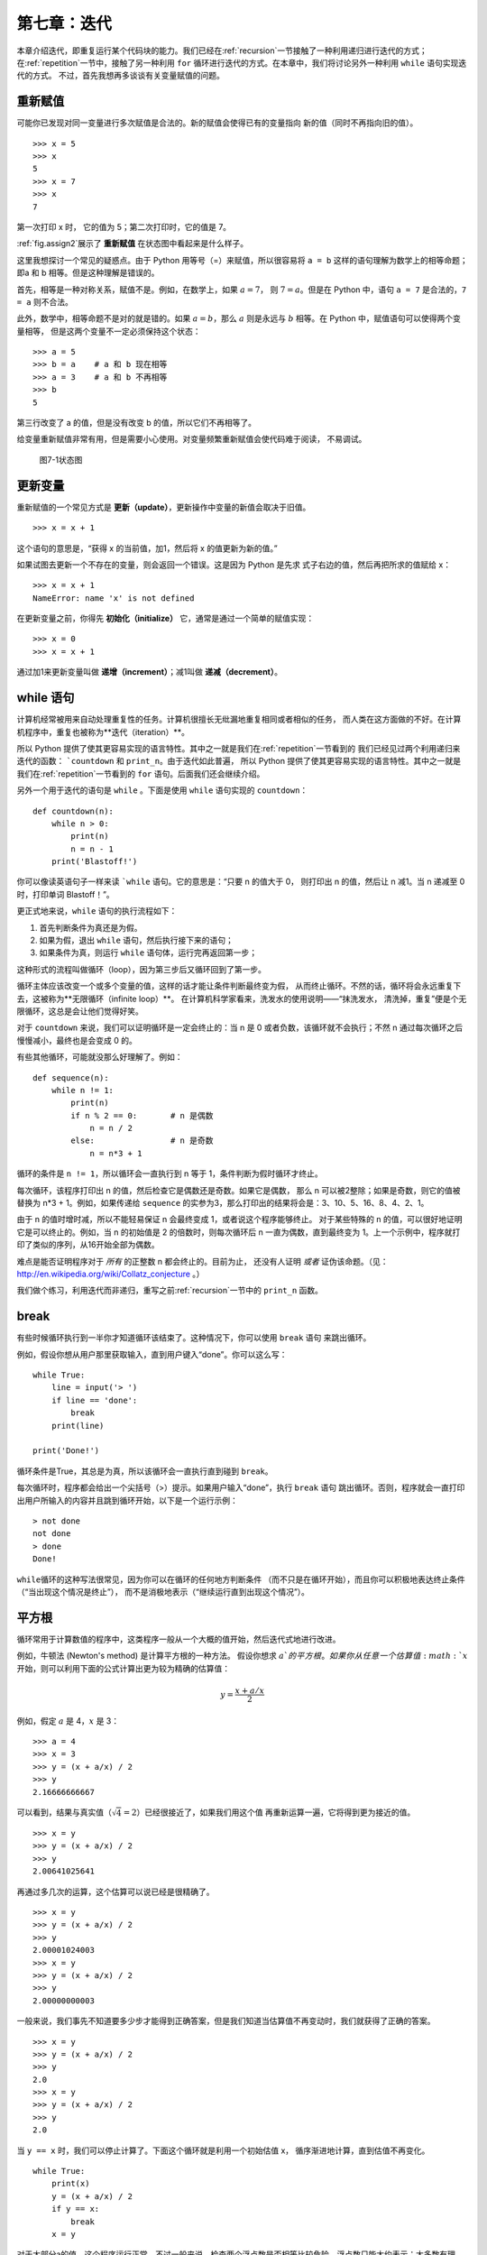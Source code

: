 第七章：迭代
==============

本章介绍迭代，即重复运行某个代码块的能力。我们已经在\ :ref:`recursion`\ 一节接触了一种利用递归进行迭代的方式；在\ :ref:`repetition`\ 一节中，接触了另一种利用 ``for`` 循环进行迭代的方式。在本章中，我们将讨论另外一种利用 ``while`` 语句实现迭代的方式。
不过，首先我想再多谈谈有关变量赋值的问题。

重新赋值
-------------------

可能你已发现对同一变量进行多次赋值是合法的。新的赋值会使得已有的变量指向
新的值（同时不再指向旧的值）。

::

    >>> x = 5
    >>> x
    5
    >>> x = 7
    >>> x
    7

第一次打印 x 时， 它的值为 5；第二次打印时，它的值是 7。

\ :ref:`fig.assign2`\ 展示了 **重新赋值** 在状态图中看起来是什么样子。

这里我想探讨一个常见的疑惑点。由于 Python 用等号（=）来赋值，所以很容易将 ``a = b`` 这样的语句理解为数学上的相等命题；即a 和 b 相等。但是这种理解是错误的。

首先，相等是一种对称关系，赋值不是。例如，在数学上，如果 :math:`a=7`，
则 :math:`7=a`。但是在 Python 中，语句 ``a = 7`` 是合法的，``7 = a`` 则不合法。

此外，数学中，相等命题不是对的就是错的。如果 :math:`a=b`，那么 :math:`a`
则是永远与 :math:`b` 相等。在 Python 中，赋值语句可以使得两个变量相等，
但是这两个变量不一定必须保持这个状态：

::

    >>> a = 5
    >>> b = a    # a 和 b 现在相等
    >>> a = 3    # a 和 b 不再相等
    >>> b
    5

第三行改变了 a 的值，但是没有改变 b 的值，所以它们不再相等了。

给变量重新赋值非常有用，但是需要小心使用。对变量频繁重新赋值会使代码难于阅读，
不易调试。

.. _fig.assign2:

.. figure:: figs/assign2.png
   :alt: 图7-1状态图

   图7-1状态图

更新变量
---------------------------

重新赋值的一个常见方式是 **更新（update）**，更新操作中变量的新值会取决于旧值。

::

    >>> x = x + 1

这个语句的意思是，“获得 x 的当前值，加1，然后将 x 的值更新为新的值。”

如果试图去更新一个不存在的变量，则会返回一个错误。这是因为 Python 是先求
式子右边的值，然后再把所求的值赋给 x：

::

    >>> x = x + 1
    NameError: name 'x' is not defined

在更新变量之前，你得先 **初始化（initialize）** 它，通常是通过一个简单的赋值实现：

::

    >>> x = 0
    >>> x = x + 1

通过加1来更新变量叫做 **递增（increment）**；减1叫做 **递减（decrement）**。

while 语句
-------------------------------

计算机经常被用来自动处理重复性的任务。计算机很擅长无纰漏地重复相同或者相似的任务，
而人类在这方面做的不好。在计算机程序中，重复也被称为**迭代（iteration）**。

所以 Python 提供了使其更容易实现的语言特性。其中之一就是我们在\ :ref:`repetition`\ 一节看到的
我们已经见过两个利用递归来迭代的函数： ```countdown`` 和 ``print_n``。由于迭代如此普遍，
所以 Python 提供了使其更容易实现的语言特性。其中之一就是我们在\ :ref:`repetition`\ 一节看到的
``for`` 语句。后面我们还会继续介绍。

另外一个用于迭代的语句是 ``while`` 。下面是使用 ``while`` 语句实现的 ``countdown``：

::

    def countdown(n):
        while n > 0:
            print(n)
            n = n - 1
        print('Blastoff!')

你可以像读英语句子一样来读 ```while`` 语句。它的意思是：“只要 n 的值大于 0，
则打印出 n 的值，然后让 n 减1。当 n 递减至 0 时，打印单词 Blastoff！”。

更正式地来说，``while`` 语句的执行流程如下：

#. 首先判断条件为真还是为假。

#. 如果为假，退出 ``while`` 语句，然后执行接下来的语句；

#. 如果条件为真，则运行 ``while`` 语句体，运行完再返回第一步；

这种形式的流程叫做循环（loop），因为第三步后又循环回到了第一步。

循环主体应该改变一个或多个变量的值，这样的话才能让条件判断最终变为假，
从而终止循环。不然的话，循环将会永远重复下去，这被称为**无限循环（infinite loop）**。
在计算机科学家看来，洗发水的使用说明——“抹洗发水，
清洗掉，重复”便是个无限循环，这总是会让他们觉得好笑。

对于 ``countdown`` 来说，我们可以证明循环是一定会终止的：当 n 是 0 或者负数，该循环就不会执行；不然 n 通过每次循环之后慢慢减小，最终也是会变成 0 的。

有些其他循环，可能就没那么好理解了。例如：

::

    def sequence(n):
        while n != 1:
            print(n)
            if n % 2 == 0:       # n 是偶数
                n = n / 2
            else:                # n 是奇数
                n = n*3 + 1

循环的条件是 ``n != 1``，所以循环会一直执行到 n 等于 1，条件判断为假时循环才终止。

每次循环，该程序打印出 n 的值，然后检查它是偶数还是奇数。如果它是偶数，
那么 n 可以被2整除；如果是奇数，则它的值被替换为 n\*3 + 1。例如，如果传递给 ``sequence`` 的实参为3，那么打印出的结果将会是：3、10、5、16、8、4、2、1。

由于 n 的值时增时减，所以不能轻易保证 n 会最终变成 1，或者说这个程序能够终止。
对于某些特殊的 n 的值，可以很好地证明它是可以终止的。例如，当 n 的初始值是 2
的倍数时，则每次循环后 n 一直为偶数，直到最终变为 1。上一个示例中，程序就打印了类似的序列，从16开始全部为偶数。

难点是能否证明程序对于 *所有* 的正整数 n 都会终止的。目前为止，
还没有人证明 *或者* 证伪该命题。（见： http://en.wikipedia.org/wiki/Collatz_conjecture 。）

我们做个练习，利用迭代而非递归，重写之前\ :ref:`recursion`\ 一节中的 ``print_n`` 函数。

break
--------

有些时候循环执行到一半你才知道循环该结束了。这种情况下，你可以使用 ``break`` 语句
来跳出循环。


例如，假设你想从用户那里获取输入，直到用户键入“done”。你可以这么写：

::

    while True:
        line = input('> ')
        if line == 'done':
            break
        print(line)

    print('Done!')

循环条件是True，其总是为真，所以该循环会一直执行直到碰到 ``break``。

每次循环时，程序都会给出一个尖括号（>）提示。如果用户输入“done”，执行 ``break`` 语句
跳出循环。否则，程序就会一直打印出用户所输入的内容并且跳到循环开始，以下是一个运行示例：

::

    > not done
    not done
    > done
    Done!

\ ``while``\ 循环的这种写法很常见，因为你可以在循环的任何地方判断条件
（而不只是在循环开始），而且你可以积极地表达终止条件（“当出现这个情况是终止”），
而不是消极地表示（“继续运行直到出现这个情况”）。

.. _squareroot:

平方根
------------------------

循环常用于计算数值的程序中，这类程序一般从一个大概的值开始，然后迭代式地进行改进。

例如，牛顿法 (Newton's method) 是计算平方根的一种方法。 假设你想求 :math:`a`的平方根。如果你从任意一个估算值 :math:`x` 开始，则可以利用下面的公式计算出更为较为精确的估算值：

.. math:: y = \frac{x + a/x}{2}


例如，假定 :math:`a` 是 4，:math:`x` 是 3：

::

    >>> a = 4
    >>> x = 3
    >>> y = (x + a/x) / 2
    >>> y
    2.16666666667

可以看到，结果与真实值（:math:`\sqrt{4} = 2`）已经很接近了，如果我们用这个值
再重新运算一遍，它将得到更为接近的值。

::

    >>> x = y
    >>> y = (x + a/x) / 2
    >>> y
    2.00641025641

再通过多几次的运算，这个估算可以说已经是很精确了。

::

    >>> x = y
    >>> y = (x + a/x) / 2
    >>> y
    2.00001024003
    >>> x = y
    >>> y = (x + a/x) / 2
    >>> y
    2.00000000003

一般来说，我们事先不知道要多少步才能得到正确答案，但是我们知道当估算值不再变动时，我们就获得了正确的答案。

::

    >>> x = y
    >>> y = (x + a/x) / 2
    >>> y
    2.0
    >>> x = y
    >>> y = (x + a/x) / 2
    >>> y
    2.0

当 ``y == x`` 时，我们可以停止计算了。下面这个循环就是利用一个初始估值 x，
循序渐进地计算，直到估值不再变化。

::

    while True:
        print(x)
        y = (x + a/x) / 2
        if y == x:
            break
        x = y

对于大部分a的值，这个程序运行正常，不过一般来说，检查两个浮点数是否相等比较危险。浮点数只能大约表示：大多数有理数，如 :math:`1/3`，以及无理数，
如 :math:`\sqrt{2}`，是不能用浮点数来精确表示的。

与其检查 x 和 y 的值是否完全相等，使用内置函数 ``abs`` 来计算二者之差的绝对值或数量级更为安全：

::

        if abs(y-x) < epsilon:
            break

这里，变量 ``epsilon`` 是一个决定其精确度的值，如 0.0000001。

算法
----------------

牛顿法就是一个 **算法（Algorithm）** 示例：它是解决一类问题的计算机制
（这个例子中是计算平方根）。

为了理解算法是什么，先了解什么不是算法或许有点帮助。你在学习一位数乘法时，
可能背出了乘法表。实际上，你只是记住了100个确切的答案。这种知识并不是算法性的。

不过，如果你比较 “懒”，你可能就会找到一些诀窍。比如说为了计算 :math:`n`
和 9 的乘积，你可以把 :math:`n-1` 作为乘积的第一位数，再把 :math:`10-n`
作为第二位数，从而得到它们的乘积。这个诀窍是将任意个位数
与 9 相乘的普遍解法。这就是一种算法。

类似地，你所学过的进位加法、借位减法、以及长除法都是算法。算法的特点之一
就是不需要过多的脑力计算。算法是一个机械的过程，每一步都是依
据一组简单的规则跟着上一步来执行的。

执行算法的过程是很乏味的，但是设计算法就比较有趣了，不但是智
力上的挑战，更是计算机科学的核心。

人们轻轻松松或者下意识自然而然做的一些事情，往往是最难用算法来表达的。理解自然语言就是个很好的例子。我们每个人都听得懂自然语言，但是目前还没有人能够解释我们是 *怎么* 做到的，至少不是以算法的形式解释。

调试
---------------

当你开始写更为复杂的程序时，你会发现大部分时间都花费在调试上。更多的
代码意味着更高的出错概率，并且会有更多隐藏bug的地方。


减少调试时间的一个方法就是“对分调试”。例如，如果程序有100行，你一次检查一行，就需要100步。

相反，试着将问题拆为两半。在代码中间部分或者附近的地方，寻找一个可以检查的中间值。加上一行
``print`` 语句（或是其他具有可验证效果的代码），然后运行程序。

如果中间点检查出错了，那么就说明程序的前半部分存在问题。如果没问题，则说明是后半部分出错了。

每次你都这样检查，就可以将需要搜索的代码行数减少一半。经过6步之后（这比100小多了），你将会找到那或者两行出错的代码，至少理论上是这样。

在实践中，可能并不能很好的确定程序的 “中间部分” 是什么，也有可能并不是那么好检查。
计算行数并且取其中间行是没有意义的。相反，多考虑下程序中哪些地方比较容易出问题，或者
哪些地方比较容易进行检查。然后选定一个检查点，在这个断点前后出现bug的概念差不多。

术语表
--------------

重新赋值（reassignment）：
	给已经存在的变量赋一个新的值。

更新（update）：
	变量的新值取决于旧值的一种赋值方法。

初始化（initialize）：
	给后面将要更新的变量一个初始值的一种赋值方法。

递增（increment）：
	通过增加变量的值的方式更新变量（通常是加 1）。

递减（decrement）：
	通过减少变量的值的方式来更新变量。

迭代（iteration）：
	利用递归或者循环的方式来重复执行代一组语句的过程。

无限循环（infinite loop）：
	无法满足终止条件的循环。

算法（algorithm）：
	解决一类问题的通用过程。


练习题
--------------

习题7-1.


复制\ :ref:`squareroot`\ 一节中的循环，将其封装进一个叫 ``mysqrt`` 的函数中。这个函数接受 a 作为形参，选择一个合适的 x 值，并返回 a 的平方根估算值。

为测试上面的函数，编写一个名为 ``test_squre_root`` 的函数，打印出如下表格：

::

    a   mysqrt(a)     math.sqrt(a)  diff
    -   ---------     ------------  ----
    1.0 1.0           1.0           0.0
    2.0 1.41421356237 1.41421356237 2.22044604925e-16
    3.0 1.73205080757 1.73205080757 0.0
    4.0 2.0           2.0           0.0
    5.0 2.2360679775  2.2360679775  0.0
    6.0 2.44948974278 2.44948974278 0.0
    7.0 2.64575131106 2.64575131106 0.0
    8.0 2.82842712475 2.82842712475 4.4408920985e-16
    9.0 3.0           3.0           0.0

其中第一列是 :math:`a` 的值；第二列是通过 ``mysqrt`` 计算得到的 :math:`a` 的平方根；第三列是用 ``math.sqrt`` 计算得到的平方根；第四列则是这两个平方根之差的绝对值。

习题7-2.

内置函数 ``eval`` 接受一个字符串，并使用 Python 解释器来计算该字符串。例如：

::

    >>> eval('1 + 2 * 3')
    7
    >>> import math
    >>> eval('math.sqrt(5)')
    2.2360679774997898
    >>> eval('type(math.pi)')
    <class 'float'>

编写一个名为 ``eval_loop`` 的函数，迭代式地提示用户输入，获取输入的内容，并利用 ``eval`` 来计算其值，最后打印该值。

该程序应持续运行，知道用户输入 ``'done'``，然后返回它最后一次计算的表达式的值。

习题7-3.

数学家斯里尼瓦瑟·拉马努金（Srinivasa Ramanujan） 发现了一个可以用来生成 :math:`1 / \pi`
近似值的无穷级数（infinite series）：

.. math::

   \frac{1}{\pi} = \frac{2\sqrt{2}}{9801}
   \sum^\infty_{k=0} \frac{(4k)!(1103+26390k)}{(k!)^4 396^{4k}}

编写一个名为 ``estimate_pi`` 的函数，利用上面公式来估算并返回 :math:`\pi`
的值。这个函数应该使用 ``while`` 循环来计算所有项的和，直到最后一项小于 1e-15
（Python 中用于表达 :math:`10^{-15}` 的写法）时终止循环。你可以将该值与 ``math.pi`` 进行比较，检测是否准确。

答案: http://thinkpython2.com/code/pi.py 。

**贡献者**

#. 翻译：`@lroolle`_
#. 校对：`@bingjin`_
#. 参考：`@carfly`_

.. _@lroolle: https://github.com/lroolle
.. _@bingjin: https://github.com/bingjin
.. _@carfly: https://github.com/carfly